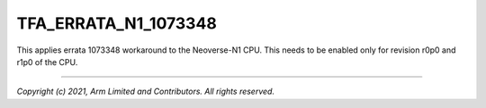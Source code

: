 TFA_ERRATA_N1_1073348
=====================

.. default-domain:: cmake

.. variable:: TFA_ERRATA_N1_1073348

This applies errata 1073348 workaround to the Neoverse-N1 CPU. This needs to
be enabled only for revision r0p0 and r1p0 of the CPU.

--------------

*Copyright (c) 2021, Arm Limited and Contributors. All rights reserved.*
